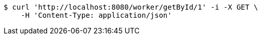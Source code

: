 [source,bash]
----
$ curl 'http://localhost:8080/worker/getById/1' -i -X GET \
    -H 'Content-Type: application/json'
----